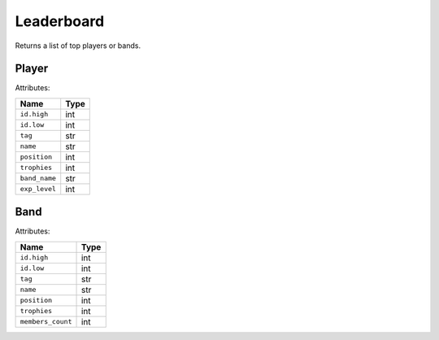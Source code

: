 Leaderboard
===========

Returns a list of top players or bands.

Player
~~~~~~

Attributes:

============= ====
Name          Type
============= ====
``id.high``   int
``id.low``    int
``tag``       str
``name``      str
``position``  int
``trophies``  int
``band_name`` str
``exp_level`` int
============= ====

Band
~~~~

Attributes:

================= ====
Name              Type
================= ====
``id.high``       int
``id.low``        int
``tag``           str
``name``          str
``position``      int
``trophies``      int
``members_count`` int
================= ====